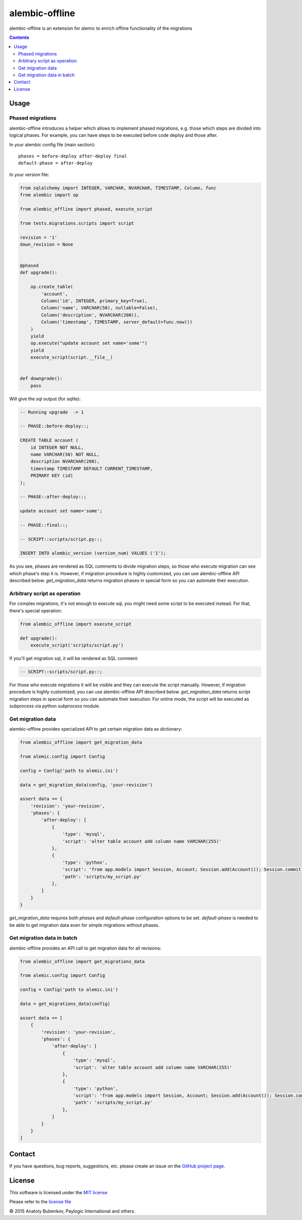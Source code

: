 alembic-offline
===============

.. image:: https://api.travis-ci.org/paylogic/alembic-offline.png
   :target: https://travis-ci.org/paylogic/alembic-offline

.. image:: https://pypip.in/v/alembic-offline/badge.png
   :target: https://crate.io/packages/alembic-offline/

.. image:: https://coveralls.io/repos/paylogic/alembic-offline/badge.svg?branch=master
    :target: https://coveralls.io/r/paylogic/alembic-offline?branch=master

.. image:: https://readthedocs.org/projects/alembic-offline/badge/?version=latest
    :alt: Documentation Status
    :scale: 100%
    :target: https://readthedocs.org/projects/alembic-offline/

alembic-offline is an extension for alemic to enrich offline functionality of the migrations

.. contents::

Usage
-----

Phased migrations
^^^^^^^^^^^^^^^^^

alembic-offline introduces a helper which allows to implement phased migrations, e.g. those which steps
are divided into logical phases. For example, you can have steps to be executed before code deploy and
those after.

In your alembic config file (main section):

::

    phases = before-deploy after-deploy final
    default-phase = after-deploy

In your version file:

.. code-block:: python

    from sqlalchemy import INTEGER, VARCHAR, NVARCHAR, TIMESTAMP, Column, func
    from alembic import op

    from alembic_offline import phased, execute_script

    from tests.migrations.scripts import script

    revision = '1'
    down_revision = None


    @phased
    def upgrade():

        op.create_table(
            'account',
            Column('id', INTEGER, primary_key=True),
            Column('name', VARCHAR(50), nullable=False),
            Column('description', NVARCHAR(200)),
            Column('timestamp', TIMESTAMP, server_default=func.now())
        )
        yield
        op.execute("update account set name='some'")
        yield
        execute_script(script.__file__)


    def downgrade():
        pass

Will give the sql output (for sqlite):

.. code-block:: sql

    -- Running upgrade  -> 1

    -- PHASE::before-deploy::;

    CREATE TABLE account (
        id INTEGER NOT NULL,
        name VARCHAR(50) NOT NULL,
        description NVARCHAR(200),
        timestamp TIMESTAMP DEFAULT CURRENT_TIMESTAMP,
        PRIMARY KEY (id)
    );

    -- PHASE::after-deploy::;

    update account set name='some';

    -- PHASE::final::;

    -- SCRIPT::scripts/script.py::;

    INSERT INTO alembic_version (version_num) VALUES ('1');

As you see, phases are rendered as SQL comments to divide migration steps, so those who execute migration
can see which phase's step it is.
However, if migration procedure is highly customized, you can use alembic-offline API described below.
`get_migration_data` returns migration phases in special form so you can automate their execution.

Arbitrary script as operation
^^^^^^^^^^^^^^^^^^^^^^^^^^^^^

For complex migrations, it's not enough to execute sql, you might need some script to be executed instead.
For that, there's special operation:

.. code-block:: python

    from alembic_offline import execute_script

    def upgrade():
        execute_script('scripts/script.py')

If you'll get migration sql, it will be rendered as SQL comment:

.. code-block:: sql

    -- SCRIPT::scripts/script.py::;

For those who execute migrations it will be visible and they can execute the script manually.
However, if migration procedure is highly customized, you can use alembic-offline API described below.
`get_migration_data` returns script migration steps in special form so you can automate their execution.
For online mode, the script will be executed as subprocess via python `subprocess` module.

Get migration data
^^^^^^^^^^^^^^^^^^

alembic-offline provides specialized API to get certain migration data as dictionary:

.. code-block:: python

    from alembic_offline import get_migration_data

    from alemic.config import Config

    config = Config('path to alemic.ini')

    data = get_migration_data(config, 'your-revision')

    assert data == {
        'revision': 'your-revision',
        'phases': {
            'after-deploy': [
                {
                    'type': 'mysql',
                    'script': 'alter table account add column name VARCHAR(255)'
                },
                {
                    'type': 'python',
                    'script': 'from app.models import Session, Account; Session.add(Account()); Session.commit()',
                    'path': 'scripts/my_script.py'
                },
            ]
        }
    }

`get_migration_data` requires both `phases` and `default-phase` configuration options to be set.
`default-phase` is needed to be able to get migration data even for simple migrations without phases.

Get migration data in batch
^^^^^^^^^^^^^^^^^^^^^^^^^^^

alembic-offline provides an API call to get migration data for all revisions:

.. code-block:: python

    from alembic_offline import get_migrations_data

    from alemic.config import Config

    config = Config('path to alemic.ini')

    data = get_migrations_data(config)

    assert data == [
        {
            'revision': 'your-revision',
            'phases': {
                'after-deploy': [
                    {
                        'type': 'mysql',
                        'script': 'alter table account add column name VARCHAR(255)'
                    },
                    {
                        'type': 'python',
                        'script': 'from app.models import Session, Account; Session.add(Account()); Session.commit()',
                        'path': 'scripts/my_script.py'
                    },
                ]
            }
        }
    ]

Contact
-------

If you have questions, bug reports, suggestions, etc. please create an issue on
the `GitHub project page <http://github.com/paylogic/alembic-offline>`_.

License
-------

This software is licensed under the `MIT license <http://en.wikipedia.org/wiki/MIT_License>`_

Please refer to the `license file <https://github.com/paylogic/alembic-offline/blob/master/LICENSE.txt>`_

© 2015 Anatoly Bubenkov, Paylogic International and others.
